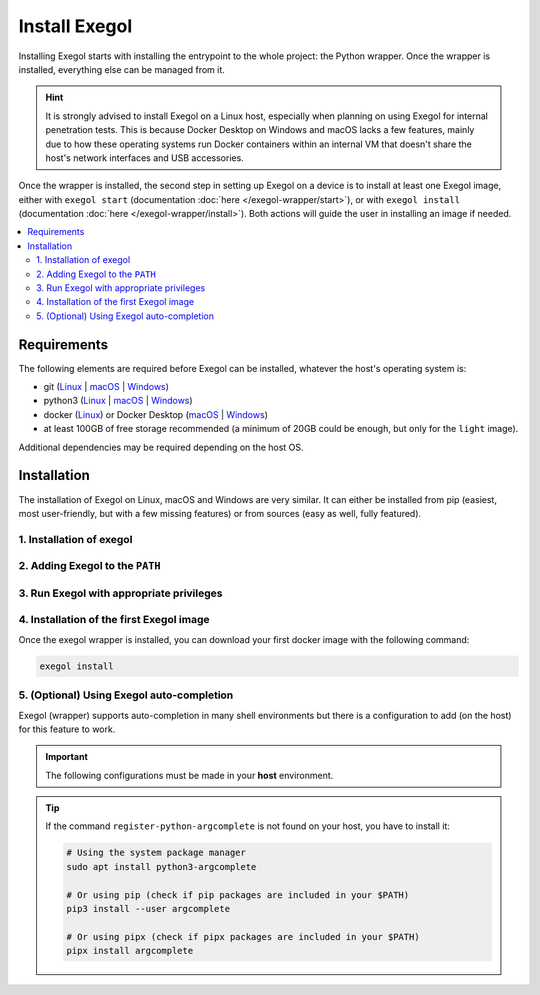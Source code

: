 ==============
Install Exegol
==============

Installing Exegol starts with installing the entrypoint to the whole project: the Python wrapper. Once the wrapper is installed, everything else can be managed from it.

.. hint::

   It is strongly advised to install Exegol on a Linux host, especially when planning on using Exegol for internal penetration tests. This is because Docker Desktop on Windows and macOS lacks a few features, mainly due to how these operating systems run Docker containers within an internal VM that doesn't share the host's network interfaces and USB accessories.

Once the wrapper is installed, the second step in setting up Exegol on a device is to install at least one Exegol image, either with ``exegol start`` (documentation
:doc:`here </exegol-wrapper/start>`), or with ``exegol install`` (documentation
:doc:`here </exegol-wrapper/install>`). Both actions will guide the user in installing an image if needed.

.. contents::
    :local:

.. _install_requirements:

Requirements
============

The following elements are required before Exegol can be installed, whatever the host's operating system is:

* git (`Linux <https://github.com/git-guides/install-git#install-git-on-linux>`__ | `macOS <https://github.com/git-guides/install-git#install-git-on-mac>`__ | `Windows <https://github.com/git-guides/install-git#install-git-on-windows>`__)
* python3 (`Linux <https://docs.python.org/3/using/unix.html#on-linux>`__ | `macOS <https://www.python.org/downloads/macos/>`__ | `Windows <https://www.python.org/downloads/windows/>`__)
* docker (`Linux <https://docs.docker.com/engine/install/debian/>`__) or Docker Desktop (`macOS <https://docs.docker.com/desktop/install/mac-install/>`__ | `Windows <https://docs.docker.com/desktop/install/windows-install/>`__)
* at least 100GB of free storage recommended (a minimum of 20GB could be enough, but only for the ``light`` image).

Additional dependencies may be required depending on the host OS.

..  tabs::

    ..  group-tab:: Linux

        No additional dependencies for Linux environments.

        .. tip::

           From Linux systems, Docker can be installed quickly and easily with the following command-line:

           .. code-block:: bash

              curl -fsSL "https://get.docker.com/" | sh

        .. warning::

           By default, ``sudo`` will be required when running docker, hence needed as well for Exegol. For security reasons, it should stay that way, but it's possible to change that. In order to run exegol from the user environment without ``sudo``, the user must have the appropriate rights. You can use the following command to grant them to the current user:

           .. code-block:: bash

              # add the sudo group to the user
              sudo usermod -aG docker $(id -u -n)

              # "reload" the user groups with the newly added docker group
              newgrp docker

           For more information, official Docker documentation shows `how to manage docker as a non root user <https://docs.docker.com/engine/install/linux-postinstall/#manage-docker-as-a-non-root-userm>`_.

        .. warning::

            `Docker "Rootless mode" <https://docs.docker.com/engine/security/rootless/>`_ is not supported by Exegol as of yet. Please follow the install procedure mentionned above.

    ..  group-tab:: macOS

        To support graphical applications (:ref:`display sharing functionality <feature_x11_sharing>`, e.g. Bloodhound, Wireshark, Burp, etc.), additional dependencies and configuration are required:

        .. hint::

            The XQuartz requirement below is now optional if using the (beta) :ref:`Graphical Remote Desktop feature <feature_desktop>` instead of X11 sharing (join our Discord to know more about this beta feature).

        * `XQuartz <https://www.xquartz.org/>`__ must be installed
        * The XQuartz config ``Allow connections from network clients`` must be set to true
        * Docker Desktop must be configured with default File Sharing (see screenshot below)

        .. figure:: /assets/install/macOS_xquartz_config.png
            :align: center
            :alt: macOS XQuartz configuration requirement

            macOS XQuartz configuration requirement

        .. figure:: /assets/install/macOS_resources_req.png
            :align: center
            :alt: macOS Docker Desktop resources requirement

            macOS Docker Desktop resources requirement

        .. warning::

            You'll also need to add the exegol source folder (or, more precisely, the folder ``[...]/exegol/utils/imgsync``).

            If you install Exegol from the python pip package, this folder is located where the python packages are installed.
            The path to this folder depends on how you installed python. When creating your first container, you may get an error disclosing the exegol installation folder, which will have to be added as an authorized resource.


        .. tip::

            `OrbStack <https://orbstack.dev/>`__ for **Mac** is supported by Exegol wrapper from ``v4.2.0``.

            Your exegol installation cannot be stored under ``/opt`` directory when using OrbStack (`due to OrbStack limitations <https://github.com/orbstack/orbstack/issues/435>`_).

            This support is still in beta, feel free to open issues on `GitHub <https://github.com/ThePorgs/Exegol/issues/new/choose>`__ if you encounter any bugs.

    ..  group-tab:: Windows

        To support graphical applications (:ref:`display sharing functionality <feature_x11_sharing>`, e.g. Bloodhound, Wireshark, Burp, etc.), additional dependencies and configuration are required:

        * Windows **10** (up to date), or Windows **11**, is required
        * **Docker Desktop** installed on the Windows host
        * Docker Desktop must be configured to run on **WSL2** engine (`how to <https://learn.microsoft.com/en-us/windows/wsl/install>`_)
        * `WSLg <https://github.com/microsoft/wslg#installing-wslg>`_ must be installed to support graphical application
        * at least one WSL distribution must be **installed** as well (e.g. Debian), with **Docker integration** enabled (see screenshot below)


        .. figure:: /assets/install/windows_dockerdesktop_wsl_config.png
            :align: center
            :alt: Windows Docker Desktop WSL integration configuration

            Windows Docker Desktop WSL integration configuration

        In a Windows environment, the Exegol wrapper can be installed **either** in a **WSL shell** or directly in your Windows environment with **Powershell**.

        .. warning::

            Please note that it is **not** advisable to use Exegol from both environments at the same time, as this could lead to conflicts and Exegol does not officially support this configuration.

        .. warning::

            You may want to disable Windows Defender during the installation, as Exegol will download pre-built remote shells (or temporarily exclude ``C:\Users\<username>\AppData\Local\Temp`` or the source file directory).

            You should also add the folder ``C:\Users\<user>\.exegol\exegol-resources`` to the exclusion list.


.. _exegol_install:

Installation
============

The installation of Exegol on Linux, macOS and Windows are very similar. It can either be installed from pip (easiest, most user-friendly, but with a few missing features) or from sources (easy as well, fully featured).


1. Installation of exegol
-------------------------

..  tabs::

   ..  group-tab:: Installing from sources (recommended)
   
           Exegol's wrapper can be installed from sources (with Git). The wrapper then knows how to self-update, and switching from release and development branches is possible and very easy.
   
           .. code-block:: bash
   
              git clone "https://github.com/ThePorgs/Exegol"
   
           .. tip::
   
               If you want a **light** clone of Exegol (and **never** use the **dev** branch), you can use the following command:
   
               .. code-block:: bash
   
                   git clone --shallow-since="2023/05/08" "https://github.com/ThePorgs/Exegol"
   
           If you have access to docker directly as a user, you can install the requirements only for your current user
           otherwise the requirements must be installed as root to run Exegol with sudo.
   
           .. tabs::
   
               .. tab:: With sudo
   
                   .. code-block:: bash
   
                      sudo python3 -m pip install --requirement "Exegol/requirements.txt"
   
               .. tab:: Directly as user
   
                   .. code-block:: bash
   
                      python3 -m pip install --user --requirement "Exegol/requirements.txt"

    ..  group-tab:: Installing with pipx

        The pre-compiled Exegol’s wrapper can be installed from the PyPI repository.
        While this is the easiest and most user-friendly technique, it is advised to install from sources, as it allows to switch from release to dev branches easily and it supports the auto-update feature.

        Using ``pipx`` allows you to install Exegol in an **isolated** virtual environment **dedicated** to it.

        First, ``pipx`` must be installed on your host system:

        .. code-block:: bash

            # install pipx if not already installed, from system package:
            sudo apt update && sudo apt install pipx
            # OR from pip
            python3 -m pip install pipx

        Exegol's wrapper can be installed with ``pipx`` either from **sources** or pre-compiled from **PyPI**:

        .. code-block:: bash

            # You can now install Exegol package from PyPI
            pipx install exegol

            # Or from sources directly
            pipx install git+https://github.com/ThePorgs/Exegol

    ..  group-tab:: Installing with pip

        The pre-compiled Exegol’s wrapper can be installed from the PyPI repository.
        While this is the easiest and most user-friendly technique, it is advised to install from sources, as it allows to switch from release to dev branches easily and it supports the auto-update feature.

        .. code-block:: bash

           python3 -m pip install exegol


2. Adding Exegol to the ``PATH``
--------------------------------

..  tabs::

   ..  group-tab:: Installing from sources (recommended)

        ..  tabs::
            .. tab:: Linux & MacOS

                Once this is taken care of, the exegol wrapper can then be added to the ``PATH`` with a symlink for direct access. This allows to call exegol from wherever, instead of to use the absolute path. Exegol can then be used with ``exegol <action>`` instead of ``python3 /path/to/Exegol/exegol.py <action>``.

                .. code-block:: bash

                   sudo ln -s "$(pwd)/Exegol/exegol.py" "/usr/local/bin/exegol"

            ..  group-tab:: Windows

                Once this is taken care of, the exegol wrapper can then can be added as a PowerShell command alias. Exegol can then be used with ``exegol <action>`` instead of ``python3 /path/to/Exegol/exegol.py <action>``.

                To create the alias file correctly, open a PowerShell and place yourself in the folder where exegol is located (applicable only for `from source` installations) and run the following commands:

                Create `$PROFILE` file if it doesn't exist:

                .. code-block:: powershell

                    if (!(Test-Path -Path $PROFILE)) {
                        New-Item -ItemType File -Path $PROFILE -Force
                    }
                
                Create alias for Exegol in `$PROFILE`:

                .. code-block:: powershell

                    echo "Set-Alias -Name exegol -Value '$(pwd)\exegol.py'" >> $PROFILE

                .. warning::

                   To automatically load aliases from the ``.ps1`` file, PowerShell's ``Get-ExecutionPolicy`` must be set to ``RemoteSigned``.

                   If the configuration is not correct it can be configured as **administrator** with the following command:

                   .. code-block:: powershell

                      Set-ExecutionPolicy -ExecutionPolicy RemoteSigned

                .. tip::
                    If you have installed Python3 manually and Windows opens the **Microsoft store** on the python page as soon as you type ``python3.exe``, try this:

                    It is possible to disable this behavior in the Windows settings: ``Apps > Apps & features > App execution aliases`` and disable aliases for ``python.exe`` and ``python3.exe``.

    ..  group-tab:: Installing with pipx

        In order to use pipx applications, the pipx environment must be set in your PATH:

        .. code-block:: bash

            pipx ensurepath

        Dont forget to open a **new terminal** to reload your PATH before continuing.

    ..  group-tab:: Installing with pip

        If your pip installation is correct and functional, you have nothing more to do and you can already use the command ``exegol``.

        If not, remember that pip installs binaries in a **dedicated** local folder, which then **must** be in the ``PATH`` environment variable.
        Try to fix your pip installation: `Linux <https://stackoverflow.com/a/62823029>`__ | `MacOS <https://stackoverflow.com/a/43368894>`__ | `Windows <https://builtin.com/software-engineering-perspectives/pip-command-not-found>`__


3. Run Exegol with appropriate privileges
-----------------------------------------


..  tabs::

    ..  group-tab:: Linux

        Exegol does not support rootless docker. To interact with docker, you must either have your user be a member of the docker group to use exegol as a user, or run Exegol with root privileges using sudo.

        ..  tabs::

            .. tab:: Run as root (recommended)

                To run Exegol as root with sudo, you must use a specific sudo command. For a better user experience, we recommend using an alias:

                ..  tabs::

                    .. group-tab:: Bash

                        .. code-block:: bash

                            echo "alias exegol='sudo -E $(which exegol)'" >> ~/.bash_aliases
                            source ~/.bashrc

                    .. group-tab:: Zsh

                        .. code-block:: bash

                            echo "alias exegol='sudo -E $(which exegol)'" >> ~/.zshrc
                            source ~/.zshrc

            .. tab:: Run as user

                .. warning::

                    By giving the user direct access to docker, this allows the user to compromise the host and become **root** on the machine with full access to the file system.

                    For more information, official Docker documentation shows `how to manage docker as a non root user <https://docs.docker.com/engine/install/linux-postinstall/#manage-docker-as-a-non-root-userm>`_.

                If you accept this risk because the environment is not critical and you prefer ease of use without the security control provided by sudo, you can apply the following method to use exegol directly as a user:

               .. code-block:: bash

                    # add the sudo group to the user
                    sudo usermod -aG docker $(id -u -n)

                    # To apply the new group you must open a new shell
                    exit
                    # OR "reload" the user groups with the newly added docker group
                    newgrp docker

    ..  group-tab:: macOS

        Exegol should **NOT** be used as root on macOS. Docker Desktop (or Orbstack) do not require root privileges.

    ..  group-tab:: Windows

        Exegol should **NOT** be used as admin on Windows. Docker Desktop doesn't require administrator privileges.


4. Installation of the first Exegol image
-----------------------------------------

Once the exegol wrapper is installed, you can download your first docker image with the following command:

.. code-block:: bash

   exegol install


5. (Optional) Using Exegol auto-completion
------------------------------------------

Exegol (wrapper) supports auto-completion in many shell environments but there is a configuration to add (on the host) for this feature to work.

.. important::

    The following configurations must be made in your **host** environment.

.. tip::

    If the command ``register-python-argcomplete`` is not found on your host, you have to install it:

    .. code-block:: bash

        # Using the system package manager
        sudo apt install python3-argcomplete

        # Or using pip (check if pip packages are included in your $PATH)
        pip3 install --user argcomplete

        # Or using pipx (check if pipx packages are included in your $PATH)
        pipx install argcomplete

..  tabs::
    ..  tabs::
        .. group-tab:: Bash

            You can enable Exegol auto-completion for your **current user** with your ``.bashrc`` or you can enable the auto-completion **system-wide** with ``bash-completion``.

            ..  tabs::

                .. tab:: Via bash-completion

                    To setup the auto-completion system-wide you first need to install ``bash-completion`` on your system (if not already installed).

                    .. code-block:: bash

                        sudo apt update && sudo apt install bash-completion

                    At this point you should have a ``/etc/bash_completion.d/`` folder. It's in there that you can add any auto-completion module that you want.

                    To generate and install the exegol completion configuration you can execute the following command with ``register-python-argcomplete``:

                    .. code-block:: bash

                        register-python-argcomplete --no-defaults exegol | sudo tee /etc/bash_completion.d/exegol > /dev/null

                .. tab:: Via .bashrc

                    Add the following command in your ``~/.bashrc`` config:

                    .. code-block:: bash

                        eval "$(register-python-argcomplete --no-defaults exegol)"


            .. tip::
                If you have multiple tools using ``argcomplete`` you can also use the `global completion <https://kislyuk.github.io/argcomplete/#global-completion>`__ method (need bash >= 4.2).

        .. group-tab:: Zsh

            To activate completions for zsh you need to have ``bashcompinit`` enabled in zsh:

            .. code-block:: bash

                autoload -U bashcompinit
                bashcompinit

            Afterwards you can enable completion by adding the following command in your ``~/.zshrc`` config:

            .. code-block:: bash

                eval "$(register-python-argcomplete --no-defaults exegol)"

        .. group-tab:: Fish

            To activate completions for fish use:

            .. code-block:: bash

                register-python-argcomplete --no-defaults --shell fish exegol | source

            or create new completion file, e.g:

            .. code-block:: bash

                register-python-argcomplete --no-defaults --shell fish exegol > ~/.config/fish/completions/exegol.fish

        .. group-tab:: Tcsh

            To activate completions for tcsh use:

            .. code-block:: bash

                eval `register-python-argcomplete --no-defaults --shell tcsh exegol`

        .. tab:: PowerShell

            To activate completions for PowerShell, first generate completion file :

            .. code-block:: powershell

                register-python-argcomplete --no-defaults --shell powershell exegol > $HOME\Documents\WindowsPowerShell\exegol_completion.psm1

            .. warning::

                If the command ``register-python-argcomplete`` is not found, that means that python pip script are not in your PATH.
                You can ty to fix your pip installation: `Linux <https://stackoverflow.com/a/62823029>`__ | `MacOS <https://stackoverflow.com/a/43368894>`__ | `Windows <https://builtin.com/software-engineering-perspectives/pip-command-not-found>`__
                Or find the direct Python script path, it might be something like:  ``$HOME\AppData\Roaming\Python\Python311\Scripts\register-python-argcomplete`` (``Python311`` PATH depends on the version of Python you have installed, it must be updated to match your local setup).
            
            Then import this completion file in `$PROFILE`:

            .. code-block:: powershell

                echo "Import-Module '$HOME\Documents\WindowsPowerShell\exegol_completion.psm1'" >> $PROFILE
            
            .. tip::
                
                You can have Zsh style completion in PowerShell using this:

                .. code-block:: powershell

                    echo "Set-PSReadlineKeyHandler -Key Tab -Function MenuComplete" >> $PROFILE
